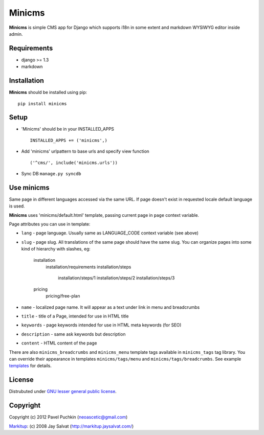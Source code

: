 Minicms
#######

**Minicms** is simple CMS app for Django which supports i18n in some extent and
markdown WYSIWYG editor inside admin.

Requirements
============

- django >= 1.3
- markdown

Installation
============

**Minicms** should be installed using pip: ::

    pip install minicms

Setup
=====

- 'Minicms' should be in your INSTALLED_APPS ::

    INSTALLED_APPS += ('minicms',)

- Add 'minicms' urlpattern to base urls and specify view function ::

    ('^cms/', include('minicms.urls'))

- Sync DB ``manage.py syncdb``

Use minicms
===========

Same page in different languages accessed via the same URL. If page doesn't
exist in requested locale default language is used.

**Minicms** uses 'minicms/default.html' template, passing current page in ``page``
context variable.

Page attributes you can use in template:

- ``lang`` - page language. Usually same as LANGUAGE_CODE context variable (see above)

- ``slug`` - page slug. All translations of the same page should have the same slug.
  You can organize pages into some kind of hierarchy with slashes, eg:
    installation
        installation/requirements
        installation/steps
            installation/steps/1
            installation/steps/2
            installation/steps/3
    pricing
        pricing/free-plan

- ``name`` - localized page name. It will appear as a text under link in menu and
  breadcrumbs

- ``title`` - title of a Page, intended for use in HTML title

- ``keywords`` - page keywords intended for use in HTML meta keywords (for SEO)

- ``description`` - same ask keywords but description

- ``content`` - HTML content of the page

There are also ``minicms_breadcrumbs`` and ``minicms_menu`` template tags available
in ``minicms_tags`` tag library. You can override their appearance in templates
``minicms/tags/menu`` and  ``minicms/tags/breadcrumbs``. See example templates_ for
details.

License
=======

Distrubuted under `GNU lesser general public license`_.

Copyright
=========

Copyright (c) 2012 Pavel Puchkin (neoascetic@gmail.com)

Markitup_: (c) 2008 Jay Salvat (http://markitup.jaysalvat.com/)

.. _Markitup:     http://markitup.jaysalvat.com/
.. _GNU lesser general public license: http://www.gnu.org/copyleft/lesser.html
.. _templates: https://github.com/neoascetic/minicms/tree/master/minicms/templates
.. _neoascetic: https://github.com/neoascetic
.. _user2589: https://github.com/user2589
